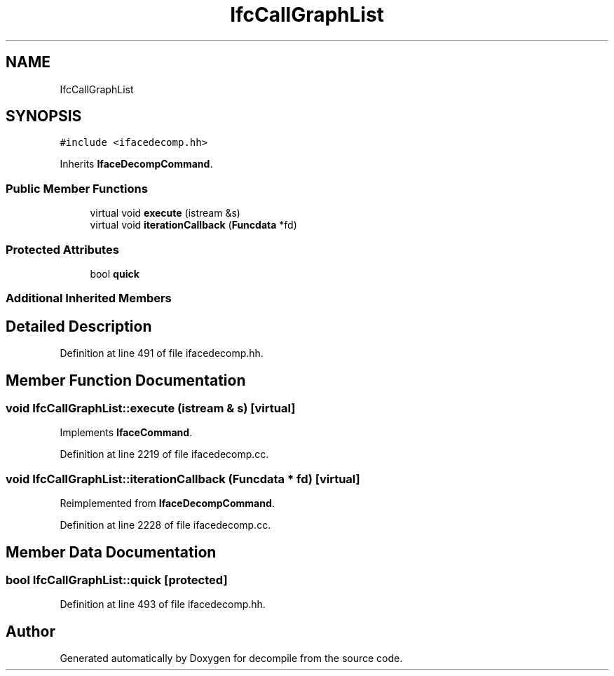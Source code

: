 .TH "IfcCallGraphList" 3 "Sun Apr 14 2019" "decompile" \" -*- nroff -*-
.ad l
.nh
.SH NAME
IfcCallGraphList
.SH SYNOPSIS
.br
.PP
.PP
\fC#include <ifacedecomp\&.hh>\fP
.PP
Inherits \fBIfaceDecompCommand\fP\&.
.SS "Public Member Functions"

.in +1c
.ti -1c
.RI "virtual void \fBexecute\fP (istream &s)"
.br
.ti -1c
.RI "virtual void \fBiterationCallback\fP (\fBFuncdata\fP *fd)"
.br
.in -1c
.SS "Protected Attributes"

.in +1c
.ti -1c
.RI "bool \fBquick\fP"
.br
.in -1c
.SS "Additional Inherited Members"
.SH "Detailed Description"
.PP 
Definition at line 491 of file ifacedecomp\&.hh\&.
.SH "Member Function Documentation"
.PP 
.SS "void IfcCallGraphList::execute (istream & s)\fC [virtual]\fP"

.PP
Implements \fBIfaceCommand\fP\&.
.PP
Definition at line 2219 of file ifacedecomp\&.cc\&.
.SS "void IfcCallGraphList::iterationCallback (\fBFuncdata\fP * fd)\fC [virtual]\fP"

.PP
Reimplemented from \fBIfaceDecompCommand\fP\&.
.PP
Definition at line 2228 of file ifacedecomp\&.cc\&.
.SH "Member Data Documentation"
.PP 
.SS "bool IfcCallGraphList::quick\fC [protected]\fP"

.PP
Definition at line 493 of file ifacedecomp\&.hh\&.

.SH "Author"
.PP 
Generated automatically by Doxygen for decompile from the source code\&.
